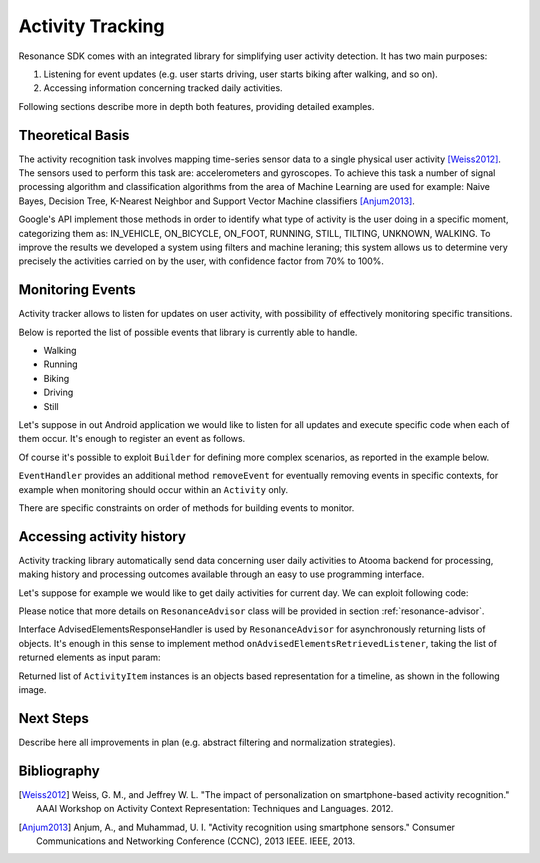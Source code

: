 .. _activity:

Activity Tracking
=======================================

Resonance SDK comes with an integrated library for simplifying user activity detection. It has two main purposes:

1. Listening for event updates (e.g. user starts driving, user starts biking after walking, and so on).
2. Accessing information concerning tracked daily activities.

Following sections describe more in depth both features, providing detailed examples.

Theoretical Basis
---------------------------------------

The activity recognition task involves mapping time-series sensor data to a single physical user activity [Weiss2012]_. The sensors used to perform this task are: accelerometers and gyroscopes. To achieve this task a number of signal processing algorithm and classification algorithms from the area of Machine Learning are used for example: Naive Bayes, Decision Tree, K-Nearest Neighbor and Support Vector Machine classifiers [Anjum2013]_.

Google's API implement those methods in order to identify what type of activity is the user doing in a specific moment, categorizing them as: IN_VEHICLE, ON_BICYCLE, ON_FOOT, RUNNING, STILL, TILTING, UNKNOWN, WALKING. To improve the results we developed a system using filters and machine leraning; this system allows us to determine very precisely the activities carried on by the user, with confidence factor from 70% to 100%. 

Monitoring Events
---------------------------------------

Activity tracker allows to listen for updates on user activity, with possibility of effectively monitoring specific transitions.

Below is reported the list of possible events that library is currently able to handle.

* Walking
* Running
* Biking
* Driving
* Still

Let's suppose in out Android application we would like to listen for all updates and execute specific code when each of them occur. It's enough to register an event as follows.

.. code-block:: java
  :linenos:

  // building event to monitor
  Event event = TransitionEvent.Builder.create()
    .all()                     // all updates
    .doAction(new Action() {   // action to execute
      @Override
      public void execute(ActivityItem from, ActivityItem to) {
        // execute code
      }
  }).build();
  // register event for monitoring
  EventHandler.getInstance().addEvent(mEvent);

Of course it's possible to exploit ``Builder`` for defining more complex scenarios, as reported in the example below.

.. code-block:: java
  :linenos:

  // building event to monitor
  Event event = TransitionEvent.Builder.create()
    .from(ActivityItem.ActivityType.CAR)   // transition from Car
    .to(ActivityItem.ActivityType.WALKING) // to Walking
    .doAction(new Action() {               // action to execute
      @Override
      public void execute(ActivityItem from, ActivityItem to) {
          // execute code
      }
  }).build();
  // register event for monitoring
  EventHandler.getInstance().addEvent(mEvent);

``EventHandler`` provides an additional method ``removeEvent`` for eventually removing events in specific contexts, for example when monitoring should occur within an ``Activity`` only.

.. code-block:: java
  :linenos:

  private Event mEvent;

  @Override
  public void onCreate(Bundle savedInstanceState) {
    super.onCreate(savedInstanceState);
    mEvent = // build your event here
  }

  @Override
  public void onResume() {
    super.onResume();
    EventHandler.getInstance().addEvent(mEvent);
    // ...
  }

  @Override
  public void onPause() {
    super.onPause();
    EventHandler.getInstance().removeEvent(mEvent);
    // ...
  }

There are specific constraints on order of methods for building events to monitor.

Accessing activity history
---------------------------------------

Activity tracking library automatically send data concerning user daily activities to Atooma backend for processing, making history and processing outcomes available through an easy to use programming interface.

Let's suppose for example we would like to get daily activities for current day. We can exploit following code:

.. code-block:: java
  :linenos:

  // building java.util.Date to retrieve activities for
  Date date = ...
  // building listener for getting list of ActivityItem objects
  AdvisedElementsResponseHandler<ActivityItem> listener = ...
  // getting resonance advisor
  Context context = getApplicationContext();
  ResonanceAdvisor advisor = ResonanceApiClient.with(context).getAdvisor();
  advisor.getDailyActivities(date, listener);

Please notice that more details on ``ResonanceAdvisor`` class will be provided in section :ref:`resonance-advisor`.

Interface AdvisedElementsResponseHandler is used by ``ResonanceAdvisor`` for asynchronously returning lists of objects. It's enough in this sense to implement method ``onAdvisedElementsRetrievedListener``, taking the list of returned elements as input param:

.. code-block:: java
  :linenos:

  AdvisedElementsResponseHandler<ActivityItem> listener =
    new AdvisedElementsResponseHandler<>() {
      @Override
      public void onAdvisedElementsRetrievedListener(List<ActivityItem> activities) {
        // do something with activities here
      }
    };

Returned list of ``ActivityItem`` instances is an objects based representation for a timeline, as shown in the following image.

.. figure:: _static/img/activity/timeline.png
   :width: 250 px
   :alt: Daily Activities

Next Steps
---------------------------------------

Describe here all improvements in plan (e.g. abstract filtering and normalization strategies).

Bibliography
---------------------------------------

.. [Weiss2012] Weiss, G. M., and Jeffrey W. L. "The impact of personalization on smartphone-based activity recognition." AAAI Workshop on Activity Context Representation: Techniques and Languages. 2012.

.. [Anjum2013] Anjum, A., and Muhammad, U. I. "Activity recognition using smartphone sensors." Consumer Communications and Networking Conference (CCNC), 2013 IEEE. IEEE, 2013.
